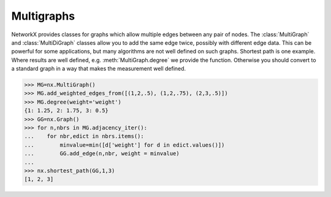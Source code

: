 Multigraphs
-----------

NetworkX provides classes for graphs which allow multiple edges
between any pair of nodes.  The :class:`MultiGraph` and
:class:`MultiDiGraph`
classes allow you to add the same edge twice, possibly with different
edge data.  This can be powerful for some applications, but many
algorithms are not well defined on such graphs.  Shortest path is one
example.  Where results are well defined,
e.g. :meth:`MultiGraph.degree` we provide the function.  Otherwise you
should convert to a standard graph in a way that makes the measurement
well defined.

>>> MG=nx.MultiGraph()
>>> MG.add_weighted_edges_from([(1,2,.5), (1,2,.75), (2,3,.5)])
>>> MG.degree(weight='weight')
{1: 1.25, 2: 1.75, 3: 0.5}
>>> GG=nx.Graph()
>>> for n,nbrs in MG.adjacency_iter():
...    for nbr,edict in nbrs.items():
...        minvalue=min([d['weight'] for d in edict.values()])
...        GG.add_edge(n,nbr, weight = minvalue)
...
>>> nx.shortest_path(GG,1,3)
[1, 2, 3]